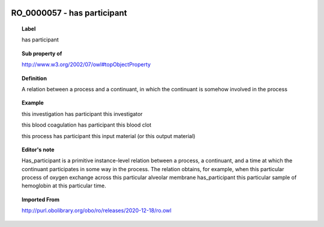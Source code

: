 
  .. index:: 
     single: RO_0000057; has participant
     single: has participant; RO_0000057

RO_0000057 - has participant
====================================================================================

.. topic:: Label

    has participant

.. topic:: Sub property of

    http://www.w3.org/2002/07/owl#topObjectProperty

.. topic:: Definition

    A relation between a process and a continuant, in which the continuant is somehow involved in the process

.. topic:: Example

    this investigation has participant this investigator

    this blood coagulation has participant this blood clot

    this process has participant this input material (or this output material)

.. topic:: Editor's note

    Has_participant is a primitive instance-level relation between a process, a continuant, and a time at which the continuant participates in some way in the process. The relation obtains, for example, when this particular process of oxygen exchange across this particular alveolar membrane has_participant this particular sample of hemoglobin at this particular time.

.. topic:: Imported From

    http://purl.obolibrary.org/obo/ro/releases/2020-12-18/ro.owl

